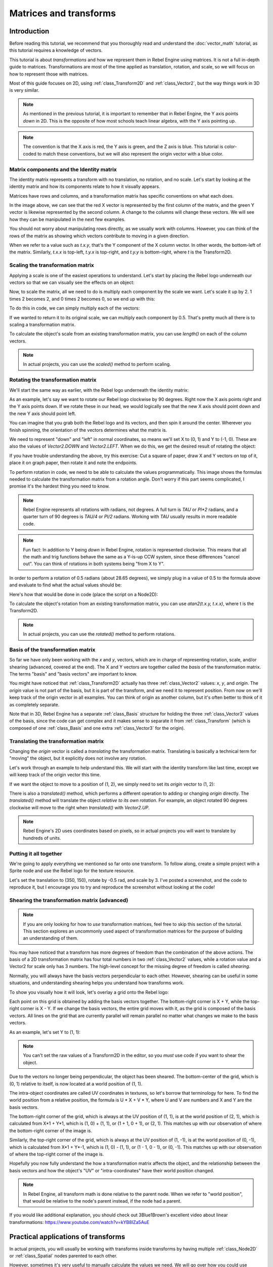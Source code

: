 Matrices and transforms
=======================

Introduction
------------

Before reading this tutorial, we recommend that you thoroughly read
and understand the :doc:`vector_math` tutorial, as this tutorial
requires a knowledge of vectors.

This tutorial is about *transformations* and how we represent them
in Rebel Engine using matrices. It is not a full in-depth guide to matrices.
Transformations are most of the time applied as translation, rotation,
and scale, so we will focus on how to represent those with matrices.

Most of this guide focuses on 2D, using :ref:`class_Transform2D` and
:ref:`class_Vector2`, but the way things work in 3D is very similar.

.. note:: As mentioned in the previous tutorial, it is important to
          remember that in Rebel Engine, the Y axis points *down* in 2D.
          This is the opposite of how most schools teach linear
          algebra, with the Y axis pointing up.

.. note:: The convention is that the X axis is red, the Y axis is
          green, and the Z axis is blue. This tutorial is color-coded
          to match these conventions, but we will also represent
          the origin vector with a blue color.

Matrix components and the Identity matrix
~~~~~~~~~~~~~~~~~~~~~~~~~~~~~~~~~~~~~~~~~

The identity matrix represents a transform with no translation,
no rotation, and no scale. Let's start by looking at the identity
matrix and how its components relate to how it visually appears.

.. image:: img/matrices_and_transforms/identity.png

Matrices have rows and columns, and a transformation matrix has
specific conventions on what each does.

In the image above, we can see that the red X vector is represented
by the first column of the matrix, and the green Y vector is
likewise represented by the second column. A change to the columns
will change these vectors. We will see how they can be manipulated
in the next few examples.

You should not worry about manipulating rows directly, as we usually
work with columns. However, you can think of the rows of the matrix
as showing which vectors contribute to moving in a given direction.

When we refer to a value such as `t.x.y`, that's the Y component of
the X column vector. In other words, the bottom-left of the matrix.
Similarly, `t.x.x` is top-left, `t.y.x` is top-right, and `t.y.y`
is bottom-right, where `t` is the Transform2D.

Scaling the transformation matrix
~~~~~~~~~~~~~~~~~~~~~~~~~~~~~~~~~

Applying a scale is one of the easiest operations to understand.
Let's start by placing the Rebel logo underneath our vectors
so that we can visually see the effects on an object:

.. image:: img/matrices_and_transforms/identity-godot.png

Now, to scale the matrix, all we need to do is multiply each
component by the scale we want. Let's scale it up by 2. 1 times 2
becomes 2, and 0 times 2 becomes 0, so we end up with this:

.. image:: img/matrices_and_transforms/scale.png

To do this in code, we can simply multiply each of the vectors:

.. tabs::
 .. code-tab:: gdscript GDScript

    var t = Transform2D()
    # Scale
    t.x *= 2
    t.y *= 2
    transform = t # Change the node's transform to what we just calculated.

 .. code-tab:: csharp

    Transform2D t = Transform2D.Identity;
    // Scale
    t.x *= 2;
    t.y *= 2;
    Transform = t; // Change the node's transform to what we just calculated.

If we wanted to return it to its original scale, we can multiply
each component by 0.5. That's pretty much all there is to scaling
a transformation matrix.

To calculate the object's scale from an existing transformation
matrix, you can use `length()` on each of the column vectors.

.. note:: In actual projects, you can use the `scaled()`
          method to perform scaling.

Rotating the transformation matrix
~~~~~~~~~~~~~~~~~~~~~~~~~~~~~~~~~~

We'll start the same way as earlier, with the Rebel logo underneath
the identity matrix:

.. image:: img/matrices_and_transforms/identity-godot.png

As an example, let's say we want to rotate our Rebel logo clockwise
by 90 degrees. Right now the X axis points right and the Y axis
points down. If we rotate these in our head, we would logically
see that the new X axis should point down and the new Y axis
should point left.

You can imagine that you grab both the Rebel logo and its vectors,
and then spin it around the center. Wherever you finish spinning,
the orientation of the vectors determines what the matrix is.

We need to represent "down" and "left" in normal coordinates,
so means we'll set X to (0, 1) and Y to (-1, 0). These are
also the values of `Vector2.DOWN` and `Vector2.LEFT`.
When we do this, we get the desired result of rotating the object:

.. image:: img/matrices_and_transforms/rotate1.png

If you have trouble understanding the above, try this exercise:
Cut a square of paper, draw X and Y vectors on top of it, place
it on graph paper, then rotate it and note the endpoints.

To perform rotation in code, we need to be able to calculate
the values programmatically. This image shows the formulas needed
to calculate the transformation matrix from a rotation angle.
Don't worry if this part seems complicated, I promise it's the
hardest thing you need to know.

.. image:: img/matrices_and_transforms/rotate2.png

.. note:: Rebel Engine represents all rotations with radians, not degrees.
          A full turn is `TAU` or `PI*2` radians, and a quarter
          turn of 90 degrees is `TAU/4` or `PI/2` radians. Working
          with `TAU` usually results in more readable code.

.. note:: Fun fact: In addition to Y being *down* in Rebel Engine, rotation
          is represented clockwise. This means that all the math and
          trig functions behave the same as a Y-is-up CCW system,
          since these differences "cancel out". You can think of
          rotations in both systems being "from X to Y".

In order to perform a rotation of 0.5 radians (about 28.65 degrees),
we simply plug in a value of 0.5 to the formula above and evaluate
to find what the actual values should be:

.. image:: img/matrices_and_transforms/rotate3.png

Here's how that would be done in code (place the script on a Node2D):

.. tabs::
 .. code-tab:: gdscript GDScript

    var rot = 0.5 # The rotation to apply.
    var t = Transform2D()
    t.x.x = cos(rot)
    t.y.y = cos(rot)
    t.x.y = sin(rot)
    t.y.x = -sin(rot)
    transform = t # Change the node's transform to what we just calculated.

 .. code-tab:: csharp

    float rot = 0.5f; // The rotation to apply.
    Transform2D t = Transform2D.Identity;
    t.x.x = t.y.y = Mathf.Cos(rot);
    t.x.y = t.y.x = Mathf.Sin(rot);
    t.y.x *= -1;
    Transform = t; // Change the node's transform to what we just calculated.

To calculate the object's rotation from an existing transformation
matrix, you can use `atan2(t.x.y, t.x.x)`, where t is the Transform2D.

.. note:: In actual projects, you can use the `rotated()`
          method to perform rotations.

Basis of the transformation matrix
~~~~~~~~~~~~~~~~~~~~~~~~~~~~~~~~~~

So far we have only been working with the `x` and `y`, vectors, which
are in charge of representing rotation, scale, and/or shearing
(advanced, covered at the end). The X and Y vectors are together
called the *basis* of the transformation matrix. The terms "basis"
and "basis vectors" are important to know.

You might have noticed that :ref:`class_Transform2D` actually
has three :ref:`class_Vector2` values: `x`, `y`, and `origin`.
The `origin` value is not part of the basis, but it is part of the
transform, and we need it to represent position. From now on we'll
keep track of the origin vector in all examples. You can think of
origin as another column, but it's often better to think of it as
completely separate.

Note that in 3D, Rebel Engine has a separate :ref:`class_Basis` structure
for holding the three :ref:`class_Vector3` values of the basis,
since the code can get complex and it makes sense to separate
it from :ref:`class_Transform` (which is composed of one
:ref:`class_Basis` and one extra :ref:`class_Vector3` for the origin).

Translating the transformation matrix
~~~~~~~~~~~~~~~~~~~~~~~~~~~~~~~~~~~~~

Changing the `origin` vector is called a *translating* the transformation
matrix. Translating is basically a technical term for "moving" the
object, but it explicitly does not involve any rotation.

Let's work through an example to help understand this. We will start
with the identity transform like last time, except we will keep track
of the origin vector this time.

.. image:: img/matrices_and_transforms/identity-origin.png

If we want the object to move to a position of (1, 2), we simply need
to set its `origin` vector to (1, 2):

.. image:: img/matrices_and_transforms/translate.png

There is also a `translated()` method, which performs a different
operation to adding or changing `origin` directly. The `translated()`
method will translate the object *relative to its own rotation*.
For example, an object rotated 90 degrees clockwise will move to
the right when `translated()` with `Vector2.UP`.

.. note:: Rebel Engine's 2D uses coordinates based on pixels, so in actual
          projects you will want to translate by hundreds of units.

Putting it all together
~~~~~~~~~~~~~~~~~~~~~~~

We're going to apply everything we mentioned so far onto one transform.
To follow along, create a simple project with a Sprite node and use the
Rebel logo for the texture resource.

Let's set the translation to (350, 150), rotate by -0.5 rad, and scale by 3.
I've posted a screenshot, and the code to reproduce it, but I encourage
you to try and reproduce the screenshot without looking at the code!

.. image:: img/matrices_and_transforms/putting-all-together.png

.. tabs::
 .. code-tab:: gdscript GDScript

    var t = Transform2D()
    # Translation
    t.origin = Vector2(350, 150)
    # Rotation
    var rot = -0.5 # The rotation to apply.
    t.x.x = cos(rot)
    t.y.y = cos(rot)
    t.x.y = sin(rot)
    t.y.x = -sin(rot)
    # Scale
    t.x *= 3
    t.y *= 3
    transform = t # Change the node's transform to what we just calculated.

 .. code-tab:: csharp

    Transform2D t = Transform2D.Identity;
    // Translation
    t.origin = new Vector2(350, 150);
    // Rotation
    float rot = -0.5f; // The rotation to apply.
    t.x.x = t.y.y = Mathf.Cos(rot);
    t.x.y = t.y.x = Mathf.Sin(rot);
    t.y.x *= -1;
    // Scale
    t.x *= 3;
    t.y *= 3;
    Transform = t; // Change the node's transform to what we just calculated.

Shearing the transformation matrix (advanced)
~~~~~~~~~~~~~~~~~~~~~~~~~~~~~~~~~~~~~~~~~~~~~

.. note:: If you are only looking for how to *use* transformation matrices,
          feel free to skip this section of the tutorial. This section
          explores an uncommonly used aspect of transformation matrices
          for the purpose of building an understanding of them.

You may have noticed that a transform has more degrees of freedom than
the combination of the above actions. The basis of a 2D transformation
matrix has four total numbers in two :ref:`class_Vector2` values, while
a rotation value and a Vector2 for scale only has 3 numbers. The high-level
concept for the missing degree of freedom is called *shearing*.

Normally, you will always have the basis vectors perpendicular to each
other. However, shearing can be useful in some situations, and
understanding shearing helps you understand how transforms work.

To show you visually how it will look, let's overlay a grid onto the Rebel
logo:

.. image:: img/matrices_and_transforms/identity-grid.png

Each point on this grid is obtained by adding the basis vectors together.
The bottom-right corner is X + Y, while the top-right corner is X - Y.
If we change the basis vectors, the entire grid moves with it, as the
grid is composed of the basis vectors. All lines on the grid that are
currently parallel will remain parallel no matter what changes we make to
the basis vectors.

As an example, let's set Y to (1, 1):

.. image:: img/matrices_and_transforms/shear.png

.. tabs::
 .. code-tab:: gdscript GDScript

    var t = Transform2D()
    # Shear by setting Y to (1, 1)
    t.y = Vector2.ONE
    transform = t # Change the node's transform to what we just calculated.

 .. code-tab:: csharp

    Transform2D t = Transform2D.Identity;
    // Shear by setting Y to (1, 1)
    t.y = Vector2.One;
    Transform = t; // Change the node's transform to what we just calculated.

.. note:: You can't set the raw values of a Transform2D in the editor,
          so you *must* use code if you want to shear the object.

Due to the vectors no longer being perpendicular, the object has been
sheared. The bottom-center of the grid, which is (0, 1) relative
to itself, is now located at a world position of (1, 1).

The intra-object coordinates are called UV coordinates in textures,
so let's borrow that terminology for here. To find the world position
from a relative position, the formula is U * X + V * Y, where U and V
are numbers and X and Y are the basis vectors.

The bottom-right corner of the grid, which is always at the UV position
of (1, 1), is at the world position of (2, 1), which is calculated from
X*1 + Y*1, which is (1, 0) + (1, 1), or (1 + 1, 0 + 1), or (2, 1).
This matches up with our observation of where the bottom-right corner
of the image is.

Similarly, the top-right corner of the grid, which is always at the UV
position of (1, -1), is at the world position of (0, -1), which is calculated
from X*1 + Y*-1, which is (1, 0) - (1, 1), or (1 - 1, 0 - 1), or (0, -1).
This matches up with our observation of where the top-right corner
of the image is.

Hopefully you now fully understand the how a transformation matrix affects
the object, and the relationship between the basis vectors and how the
object's "UV" or "intra-coordinates" have their world position changed.

.. note:: In Rebel Engine, all transform math is done relative to the parent node.
          When we refer to "world position", that would be relative to the
          node's parent instead, if the node had a parent.

If you would like additional explanation, you should check out
3Blue1Brown's excellent video about linear transformations:
https://www.youtube.com/watch?v=kYB8IZa5AuE

Practical applications of transforms
------------------------------------

In actual projects, you will usually be working with transforms inside
transforms by having multiple :ref:`class_Node2D` or :ref:`class_Spatial`
nodes parented to each other.

However, sometimes it's very useful to manually calculate the values we
need. We will go over how you could use :ref:`class_Transform2D` or
:ref:`class_Transform` to manually calculate transforms of nodes.

Converting positions between transforms
~~~~~~~~~~~~~~~~~~~~~~~~~~~~~~~~~~~~~~~

There are many cases where you'd want to convert a position in and out of
a transform. For example, if you have a position relative to the player
and would like to find the world (parent-relative) position, or if you
have a world position and want to know where it is relative to the player.

We can find what a vector relative to the player would be defined in
world space as using the "xform" method:

.. tabs::
 .. code-tab:: gdscript GDScript

    # World space vector 100 units below the player.
    print(transform.xform(Vector2(0, 100)))

 .. code-tab:: csharp

    // World space vector 100 units below the player.
    GD.Print(Transform.Xform(new Vector2(0, 100)));

And we can use the "xform_inv" method to find a what world space position
would be if it was instead defined relative to the player:

.. tabs::
 .. code-tab:: gdscript GDScript

    # Where is (0, 100) relative to the player?
    print(transform.xform_inv(Vector2(0, 100)))

 .. code-tab:: csharp

    // Where is (0, 100) relative to the player?
    GD.Print(Transform.XformInv(new Vector2(0, 100)));

.. note:: If you know in advance that the transform is positioned at
          (0, 0), you can use the "basis_xform" or "basis_xform_inv"
          methods instead, which skip dealing with translation.

Moving an object relative to itself
~~~~~~~~~~~~~~~~~~~~~~~~~~~~~~~~~~~

A common operation, especially in 3D games, is to move an object relative
to itself. For example, in first-person shooter games, you would want the
character to move forward (-Z axis) when you press :kbd:`W`.

Since the basis vectors are the orientation relative to the parent,
and the origin vector is the position relative to the parent, we can simply
add multiples of the basis vectors to move an object relative to itself.

This code moves an object 100 units to its own right:

.. tabs::
 .. code-tab:: gdscript GDScript

    transform.origin += transform.x * 100

 .. code-tab:: csharp

    Transform2D t = Transform;
    t.origin += t.x * 100;
    Transform = t;

For moving in 3D, you would need to replace "x" with "basis.x".

.. note:: In actual projects, you can use `translate_object_local` in 3D
          or `move_local_x` and `move_local_y` in 2D to do this.

Applying transforms onto transforms
~~~~~~~~~~~~~~~~~~~~~~~~~~~~~~~~~~~

One of the most important things to know about transforms is how you
can use several of them together. A parent node's transform affects
all of its children. Let's dissect an example.

In this image, the child node has a "2" after the component names
to distinguish them from the parent node. It might look a bit
overwhelming with so many numbers, but remember that each number
is displayed twice (next to the arrows and also in the matrices),
and that almost half of the numbers are zero.

.. image:: img/matrices_and_transforms/apply.png

The only transformations going on here are that the parent node has
been given a scale of (2, 1), the child has been given a scale of
(0.5, 0.5), and both nodes have been given positions.

All child transformations are affected by the parent transformations.
The child has a scale of (0.5, 0.5), so you would expect it to be
a 1:1 ratio square, and it is, but only relative to the parent.
The child's X vector ends up being (1, 0) in world space, because
it is scaled by the parent's basis vectors.
Similarly, the child node's `origin` vector is set to (1, 1), but this
actually moves it (2, 1) in world space, due to the parent node's
basis vectors.

To calculate a child transform's world space transform manually, this is
the code we would use:

.. tabs::
 .. code-tab:: gdscript GDScript

    # Set up transforms just like in the image, except make positions be 100 times bigger.
    var parent = Transform2D(Vector2(2, 0), Vector2(0, 1), Vector2(100, 200))
    var child = Transform2D(Vector2(0.5, 0), Vector2(0, 0.5), Vector2(100, 100))

    # Calculate the child's world space transform
    # origin = (2, 0) * 100 + (0, 1) * 100 + (100, 200)
    var origin = parent.x * child.origin.x + parent.y * child.origin.y + parent.origin
    # basis_x = (2, 0) * 0.5 + (0, 1) * 0
    var basis_x = parent.x * child.x.x + parent.y * child.x.y
    # basis_y = (2, 0) * 0 + (0, 1) * 0.5
    var basis_y = parent.x * child.y.x + parent.y * child.y.y

    # Change the node's transform to what we just calculated.
    transform = Transform2D(basis_x, basis_y, origin)

 .. code-tab:: csharp

    // Set up transforms just like in the image, except make positions be 100 times bigger.
    Transform2D parent = new Transform2D(2, 0, 0, 1, 100, 200);
    Transform2D child = new Transform2D(0.5f, 0, 0, 0.5f, 100, 100);

    // Calculate the child's world space transform
    // origin = (2, 0) * 100 + (0, 1) * 100 + (100, 200)
    Vector2 origin = parent.x * child.origin.x + parent.y * child.origin.y + parent.origin;
    // basisX = (2, 0) * 0.5 + (0, 1) * 0 = (0.5, 0)
    Vector2 basisX = parent.x * child.x.x + parent.y * child.x.y;
    // basisY = (2, 0) * 0 + (0, 1) * 0.5 = (0.5, 0)
    Vector2 basisY = parent.x * child.y.x + parent.y * child.y.y;

    // Change the node's transform to what we just calculated.
    Transform = new Transform2D(basisX, basisY, origin);

In actual projects, we can find the world transform of the child by
applying one transform onto another using the `*` operator:

.. tabs::
 .. code-tab:: gdscript GDScript

    # Set up transforms just like in the image, except make positions be 100 times bigger.
    var parent = Transform2D(Vector2(2, 0), Vector2(0, 1), Vector2(100, 200))
    var child = Transform2D(Vector2(0.5, 0), Vector2(0, 0.5), Vector2(100, 100))

    # Change the node's transform to what would be the child's world transform.
    transform = parent * child

 .. code-tab:: csharp

    // Set up transforms just like in the image, except make positions be 100 times bigger.
    Transform2D parent = new Transform2D(2, 0, 0, 1, 100, 200);
    Transform2D child = new Transform2D(0.5f, 0, 0, 0.5f, 100, 100);

    // Change the node's transform to what would be the child's world transform.
    Transform = parent * child;

.. note:: When multiplying matrices, order matters! Don't mix them up.

Lastly, applying the identity transform will always do nothing.

If you would like additional explanation, you should check out
3Blue1Brown's excellent video about matrix composition:
https://www.youtube.com/watch?v=XkY2DOUCWMU

Inverting a transformation matrix
~~~~~~~~~~~~~~~~~~~~~~~~~~~~~~~~~

The "affine_inverse" function returns a transform that "undoes" the
previous transform. This can be useful in some situations, but it's
easier to just provide a few examples.

Multiplying an inverse transform by the normal transform undoes all
transformations:

.. tabs::
 .. code-tab:: gdscript GDScript

    var ti = transform.affine_inverse()
    var t = ti * transform
    # The transform is the identity transform.

 .. code-tab:: csharp

    Transform2D ti = Transform.AffineInverse();
    Transform2D t = ti * Transform;
    // The transform is the identity transform.

Transforming a position by a transform and its inverse results in the
same position (same for "xform_inv"):

.. tabs::
 .. code-tab:: gdscript GDScript

    var ti = transform.affine_inverse()
    position = transform.xform(position)
    position = ti.xform(position)
    # The position is the same as before.

 .. code-tab:: csharp

    Transform2D ti = Transform.AffineInverse();
    Position = Transform.Xform(Position);
    Position = ti.Xform(Position);
    // The position is the same as before.

How does it all work in 3D?
---------------------------

One of the great things about transformation matrices is that they
work very similarly between 2D and 3D transformations.
All the code and formulas used above for 2D work the same in 3D,
with 3 exceptions: the addition of a third axis, that each
axis is of type :ref:`class_Vector3`, and also that Rebel Engine stores
the :ref:`class_Basis` separately from the :ref:`class_Transform`,
since the math can get complex and it makes sense to separate it.

All of the concepts for how translation, rotation, scale, and shearing
work in 3D are all the same compared to 2D. To scale, we take each
component and multiply it; to rotate, we change where each basis vector
is pointing; to translate, we manipulate the origin; and to shear, we
change the basis vectors to be non-perpendicular.

.. image:: img/matrices_and_transforms/3d-identity.png

If you would like, it's a good idea to play around with transforms
to get an understanding of how they work. Rebel Editor allows you to edit
3D transform matrices directly from the inspector. You can download
this project which has colored lines and cubes to help visualize the
:ref:`class_Basis` vectors and the origin in both 2D and 3D:
:download:`Maxtrix Transform <files/matrix-transform.zip>`

.. note:: Spatial's "Matrix" section in Rebel Editor's inspector
          displays the matrix as transposed, with the columns
          horizontal and the rows vertical.

.. note:: You cannot edit Node2D's transform matrix directly in Rebel Editor's
          inspector.

If you would like additional explanation, you should check out
3Blue1Brown's excellent video about 3D linear transformations:
https://www.youtube.com/watch?v=rHLEWRxRGiM

Representing rotation in 3D (advanced)
~~~~~~~~~~~~~~~~~~~~~~~~~~~~~~~~~~~~~~

The biggest difference between 2D and 3D transformation matrices is
how you represent rotation by itself without the basis vectors.

With 2D, we have an easy way (atan2) to switch between a transformation
matrix and an angle. In 3D, we can't simply represent rotation as one
number. There is something called Euler angles, which can represent
rotations as a set of 3 numbers, however, they are limited and not very
useful, except for trivial cases.

In 3D we do not typically use angles, we either use a transformation basis
(used pretty much everywhere in Rebel Engine), or we use quaternions. Rebel Engine can
represent quaternions using the :ref:`class_Quat` struct. My suggestion
to you is to completely ignore how they work under-the-hood, because
they are very complicated and unintuitive.

However, if you really must know how it works, here are some great
resources, which you can follow in order:

https://www.youtube.com/watch?v=mvmuCPvRoWQ

https://www.youtube.com/watch?v=d4EgbgTm0Bg

https://eater.net/quaternions
